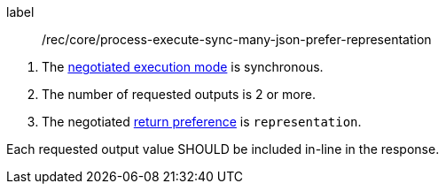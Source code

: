 [[rec_core_process-execute-sync-many-json-prefer-representation]]
[recommendation]
====
[%metadata]
label:: /rec/core/process-execute-sync-many-json-prefer-representation
[.component,class=conditions]
--
. The <<sc_execution_mode,negotiated execution mode>> is synchronous.
. The number of requested outputs is 2 or more.
. The negotiated https://datatracker.ietf.org/doc/html/rfc7240#section-4.2[return preference] is `representation`.
--

[.component,class=part]
--
Each requested output value SHOULD be included in-line in the response.
--
====
